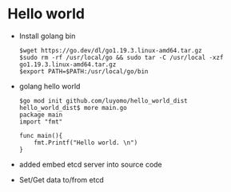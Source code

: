 * Hello world
  + Install golang bin
    #+BEGIN_SRC
$wget https://go.dev/dl/go1.19.3.linux-amd64.tar.gz
$sudo rm -rf /usr/local/go && sudo tar -C /usr/local -xzf go1.19.3.linux-amd64.tar.gz
$export PATH=$PATH:/usr/local/go/bin
    #+END_SRC
  + golang hello world
    #+BEGIN_SRC
$go mod init github.com/luyomo/hello_world_dist
hello_world_dist$ more main.go
package main
import "fmt"

func main(){
    fmt.Printf("Hello world. \n")
} 
    #+END_SRC
  + added embed etcd server into source code
  + Set/Get data to/from etcd
